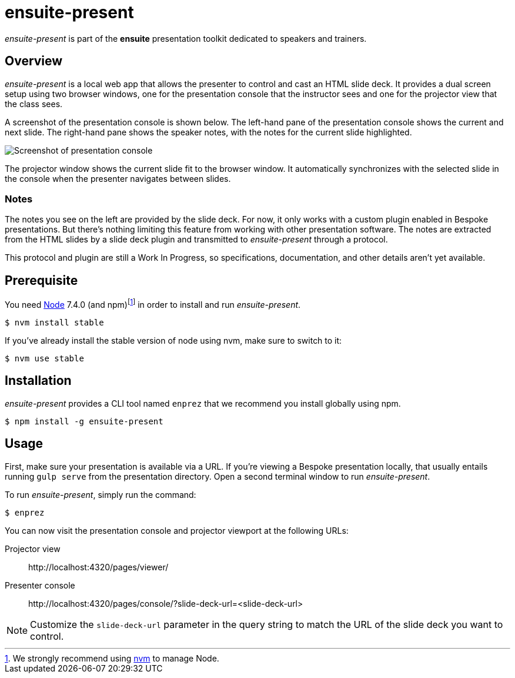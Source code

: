 = ensuite-present

_ensuite-present_ is part of the *ensuite* presentation toolkit dedicated to speakers and trainers.

== Overview

_ensuite-present_ is a local web app that allows the presenter to control and cast an HTML slide deck.
It provides a dual screen setup using two browser windows, one for the presentation console that the instructor sees and one for the projector view that the class sees.

A screenshot of the presentation console is shown below.
The left-hand pane of the presentation console shows the current and next slide.
The right-hand pane shows the speaker notes, with the notes for the current slide highlighted.

image::docs/presentation-console-screenshot.jpg[Screenshot of presentation console]

The projector window shows the current slide fit to the browser window.
It automatically synchronizes with the selected slide in the console when the presenter navigates between slides.

=== Notes

The notes you see on the left are provided by the slide deck.
For now, it only works with a custom plugin enabled in Bespoke presentations.
But there's nothing limiting this feature from working with other presentation software.
The notes are extracted from the HTML slides by a slide deck plugin and transmitted to _ensuite-present_ through a protocol.

This protocol and plugin are still a Work In Progress, so specifications, documentation, and other details aren't yet available.

== Prerequisite

You need https://nodejs.org[Node] 7.4.0 (and npm){blank}footnoteref:[nvm,We strongly recommend using https://github.com/creationix/nvm[nvm] to manage Node.] in order to install and run _ensuite-present_.

 $ nvm install stable

If you've already install the stable version of node using nvm, make sure to switch to it:

 $ nvm use stable

== Installation

_ensuite-present_ provides a CLI tool named `enprez` that we recommend you install globally using npm.

 $ npm install -g ensuite-present

== Usage

First, make sure your presentation is available via a URL.
If you're viewing a Bespoke presentation locally, that usually entails running `gulp serve` from the presentation directory.
Open a second terminal window to run _ensuite-present_.

To run _ensuite-present_, simply run the command:

 $ enprez

You can now visit the presentation console and projector viewport at the following URLs:

Projector view::
\http://localhost:4320/pages/viewer/

Presenter console::
\http://localhost:4320/pages/console/?slide-deck-url=<slide-deck-url>

NOTE: Customize the `slide-deck-url` parameter in the query string to match the URL of the slide deck you want to control.
